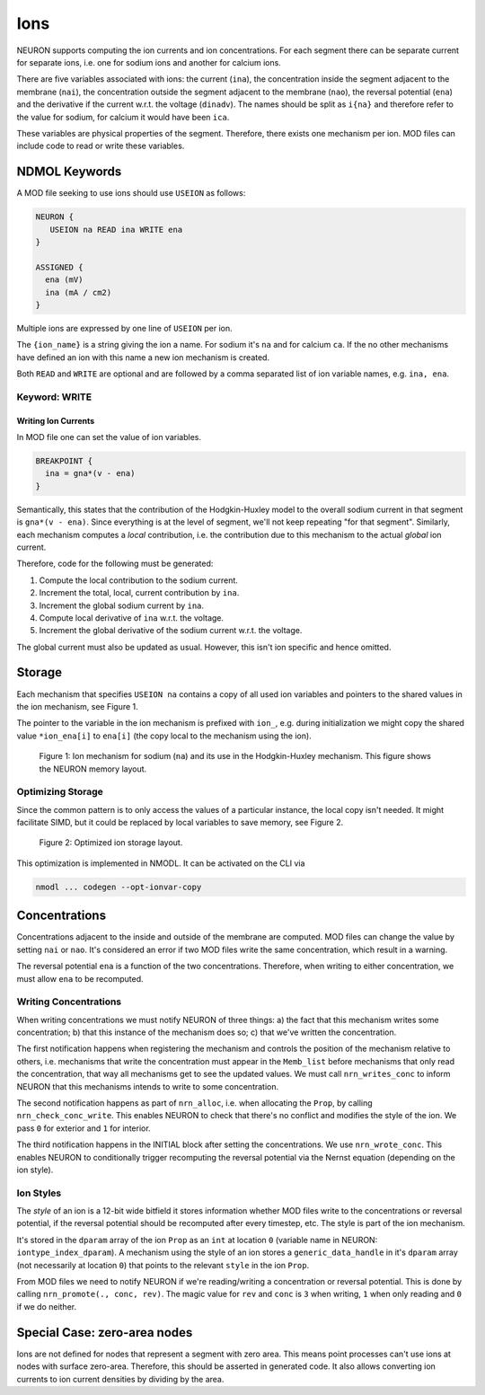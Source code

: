 Ions
====

NEURON supports computing the ion currents and ion concentrations. For each segment
there can be separate current for separate ions, i.e. one for sodium ions and
another for calcium ions.

There are five variables associated with ions: the current (``ina``), the
concentration inside the segment adjacent to the membrane (``nai``), the
concentration outside the segment adjacent to the membrane (``nao``), the
reversal potential (``ena``) and the derivative if the current w.r.t. the
voltage (``dinadv``). The names should be split as ``i{na}`` and therefore
refer to the value for sodium, for calcium it would have been ``ica``.

These variables are physical properties of the segment. Therefore, there exists
one mechanism per ion. MOD files can include code to read or write these
variables.

NDMOL Keywords
--------------
A MOD file seeking to use ions should use ``USEION`` as follows:

.. code::

  NEURON {
     USEION na READ ina WRITE ena
  }

  ASSIGNED {
    ena (mV)
    ina (mA / cm2)
  }

Multiple ions are expressed by one line of ``USEION`` per ion.

The ``{ion_name}`` is a string giving the ion a name. For sodium it's ``na``
and for calcium ``ca``. If the no other mechanisms have defined an ion with
this name a new ion mechanism is created.

Both ``READ`` and ``WRITE`` are optional and are followed by a comma separated
list of ion variable names, e.g. ``ina, ena``.

Keyword: WRITE
~~~~~~~~~~~~~~

Writing Ion Currents
^^^^^^^^^^^^^^^^^^^^

In MOD file one can set the value of ion variables.

.. code::

  BREAKPOINT {
    ina = gna*(v - ena)
  }

Semantically, this states that the contribution of the Hodgkin-Huxley model to
the overall sodium current in that segment is ``gna*(v - ena)``. Since
everything is at the level of segment, we'll not keep repeating "for that
segment". Similarly, each mechanism computes a `local` contribution, i.e. the
contribution due to this mechanism to the actual `global` ion current.

Therefore, code for the following must be generated:

1. Compute the local contribution to the sodium current.
2. Increment the total, local, current contribution by ``ina``.
3. Increment the global sodium current by ``ina``.
4. Compute local derivative of ``ina`` w.r.t. the voltage.
5. Increment the global derivative of the sodium current w.r.t. the voltage.

The global current must also be updated as usual. However, this isn't ion
specific and hence omitted.


Storage
-------

Each mechanism that specifies ``USEION na`` contains a copy of all used ion
variables and pointers to the shared values in the ion mechanism, see Figure 1.

The pointer to the variable in the ion mechanism is prefixed with ``ion_``,
e.g. during initialization we might copy the shared value ``*ion_ena[i]`` to
``ena[i]`` (the copy local to the mechanism using the ion).

.. figure:: ../images/ion_storage.svg

   Figure 1: Ion mechanism for sodium (``na``) and its use in the
   Hodgkin-Huxley mechanism. This figure shows the NEURON memory layout.


Optimizing Storage
~~~~~~~~~~~~~~~~~~

Since the common pattern is to only access the values of a particular instance,
the local copy isn't needed. It might facilitate SIMD, but it could be replaced
by local variables to save memory, see Figure 2.

.. figure:: ../images/ion_storage-opt.svg

   Figure 2: Optimized ion storage layout.


This optimization is implemented in NMODL. It can be activated on the CLI via

.. code:: sh

   nmodl ... codegen --opt-ionvar-copy


Concentrations
--------------

Concentrations adjacent to the inside and outside of the membrane are computed.
MOD files can change the value by setting ``nai`` or ``nao``. It's considered
an error if two MOD files write the same concentration, which result in a
warning.

The reversal potential ``ena`` is a function of the two concentrations.
Therefore, when writing to either concentration, we must allow ``ena`` to be
recomputed.

Writing Concentrations
~~~~~~~~~~~~~~~~~~~~~~
When writing concentrations we must notify NEURON of three things: a) the fact
that this mechanism writes some concentration; b) that this instance of the
mechanism does so; c) that we've written the concentration.

The first notification happens when registering the mechanism and controls the
position of the mechanism relative to others, i.e. mechanisms that write the
concentration must appear in the ``Memb_list`` before mechanisms that only read
the concentration, that way all mechanisms get to see the updated values. We
must call ``nrn_writes_conc`` to inform NEURON that this mechanisms intends to
write to some concentration.

The second notification happens as part of ``nrn_alloc``, i.e. when allocating
the ``Prop``, by calling ``nrn_check_conc_write``. This enables NEURON to check
that there's no conflict and modifies the style of the ion. We pass ``0`` for
exterior and ``1`` for interior.

The third notification happens in the INITIAL block after setting the
concentrations. We use ``nrn_wrote_conc``. This enables NEURON to conditionally
trigger recomputing the reversal potential via the Nernst equation (depending
on the ion style).


Ion Styles
~~~~~~~~~~
The *style* of an ion is a 12-bit wide bitfield it stores information whether
MOD files write to the concentrations or reversal potential, if the reversal
potential should be recomputed after every timestep, etc. The style is part of
the ion mechanism.

It's stored in the ``dparam`` array of the ion ``Prop`` as an ``int`` at
location ``0`` (variable name in NEURON: ``iontype_index_dparam``). A mechanism
using the style of an ion stores a ``generic_data_handle`` in it's ``dparam``
array (not necessarily at location ``0``) that points to the relevant ``style``
in the ion ``Prop``.

From MOD files we need to notify NEURON if we're reading/writing a concentration
or reversal potential. This is done by calling ``nrn_promote(., conc, rev)``.
The magic value for ``rev`` and ``conc`` is ``3`` when writing, ``1`` when only
reading and ``0`` if we do neither.


Special Case: zero-area nodes
-----------------------------

Ions are not defined for nodes that represent a segment with zero area. This
means point processes can't use ions at nodes with surface zero-area.
Therefore, this should be asserted in generated code. It also allows converting
ion currents to ion current densities by dividing by the area.
